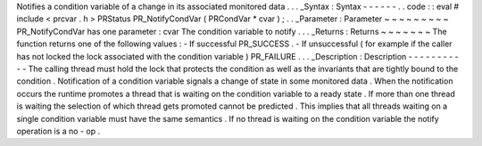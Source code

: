Notifies
a
condition
variable
of
a
change
in
its
associated
monitored
data
.
.
.
_Syntax
:
Syntax
-
-
-
-
-
-
.
.
code
:
:
eval
#
include
<
prcvar
.
h
>
PRStatus
PR_NotifyCondVar
(
PRCondVar
*
cvar
)
;
.
.
_Parameter
:
Parameter
~
~
~
~
~
~
~
~
~
PR_NotifyCondVar
has
one
parameter
:
cvar
The
condition
variable
to
notify
.
.
.
_Returns
:
Returns
~
~
~
~
~
~
~
The
function
returns
one
of
the
following
values
:
-
If
successful
PR_SUCCESS
.
-
If
unsuccessful
(
for
example
if
the
caller
has
not
locked
the
lock
associated
with
the
condition
variable
)
PR_FAILURE
.
.
.
_Description
:
Description
-
-
-
-
-
-
-
-
-
-
-
The
calling
thread
must
hold
the
lock
that
protects
the
condition
as
well
as
the
invariants
that
are
tightly
bound
to
the
condition
.
Notification
of
a
condition
variable
signals
a
change
of
state
in
some
monitored
data
.
When
the
notification
occurs
the
runtime
promotes
a
thread
that
is
waiting
on
the
condition
variable
to
a
ready
state
.
If
more
than
one
thread
is
waiting
the
selection
of
which
thread
gets
promoted
cannot
be
predicted
.
This
implies
that
all
threads
waiting
on
a
single
condition
variable
must
have
the
same
semantics
.
If
no
thread
is
waiting
on
the
condition
variable
the
notify
operation
is
a
no
-
op
.
